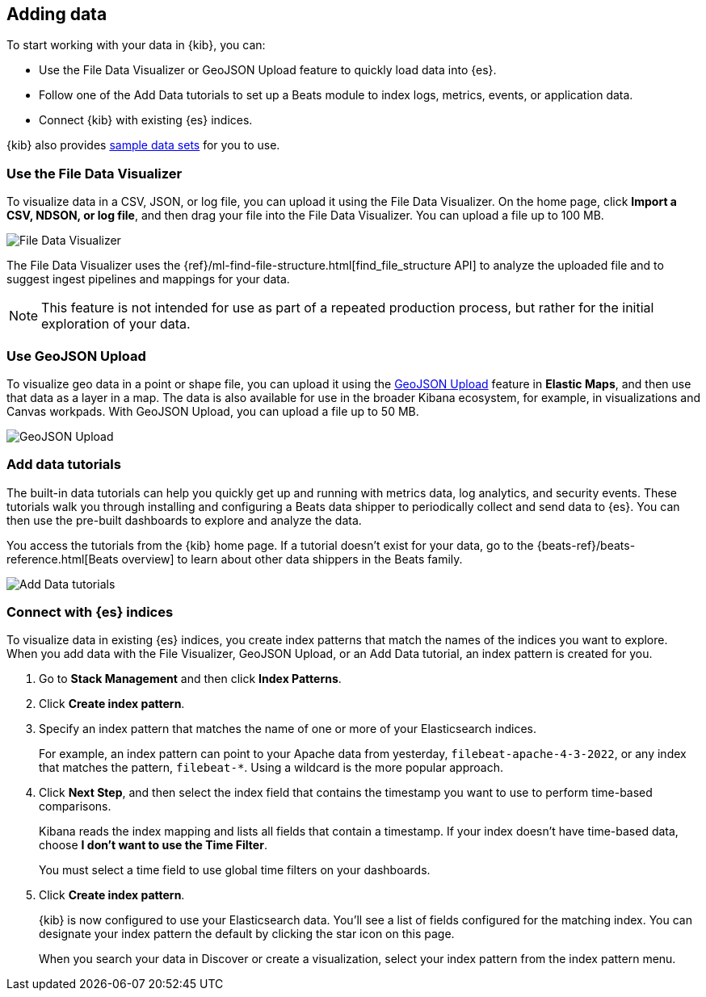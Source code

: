 [[connect-to-elasticsearch]]
== Adding data

To start working with your data in {kib}, you can:

* Use the File Data Visualizer or GeoJSON Upload feature to quickly load
data into {es}.

* Follow one of the Add Data tutorials to set up a Beats module to index logs,
metrics, events, or application data.

* Connect {kib} with existing {es} indices.

{kib} also provides <<get-data-in, sample data sets>> for you to use.

[float]
[[upload-data-kibana]]
=== Use the File Data Visualizer

To visualize data in a CSV,  JSON, or log file, you can
upload it using the File Data Visualizer.  On the home page,
click *Import a CSV, NDSON, or log file*, and then drag your file into the
File Data Visualizer. You can upload a file up to 100 MB.

[role="screenshot"]
image::images/add-data-fv.png[File Data Visualizer]

The File Data Visualizer uses the {ref}/ml-find-file-structure.html[find_file_structure API] to analyze
the uploaded file and to suggest ingest pipelines and mappings for your data.

NOTE: This feature is not intended for use as part of a
repeated production process, but rather for the initial exploration of your data.

[float]
[[upload-geoipdata-kibana]]
=== Use GeoJSON Upload

To visualize geo data in a point or shape file, you can upload it using the <<geojson-upload, GeoJSON Upload>>
feature in *Elastic Maps*, and then use that data as a layer in a map.
The data is also available for use in the broader Kibana ecosystem, for example,
in visualizations and Canvas workpads.
With GeoJSON Upload, you can upload a file up to 50 MB.

[role="screenshot"]
image::images/add-data-geo-upload.png[GeoJSON Upload]

[float]
[[add-data-tutorial-kibana]]
===  Add data tutorials

The built-in data tutorials can help you quickly get up and running with
metrics data, log analytics, and security events.
These tutorials walk you through installing and configuring a
Beats data shipper to periodically collect and send data to {es}.
You can then use the pre-built dashboards to explore and analyze the data.

You access the tutorials from the {kib} home page.
If a tutorial doesn’t exist for your data, go to the {beats-ref}/beats-reference.html[Beats overview]
to learn about other data shippers in the Beats family.

[role="screenshot"]
image::images/add-data-tutorials.png[Add Data tutorials]


[float]
[[connect-to-es]]
=== Connect with {es} indices

To visualize data in existing {es} indices, you
create index patterns that match the names of the indices you want to explore. When you add data with the File Visualizer, GeoJSON Upload,
or an Add Data tutorial, an index pattern is created for you.

////
TIP: By default, {kib} connects to the {es} instance running on `localhost`. To connect to a
different {es} instance, modify the {es} URL in the `kibana.yml` configuration file and
restart {kib}. For information about using {kib} with your production nodes, see <<production>>.
////

. Go to *Stack Management* and then click *Index Patterns*.

. Click *Create index pattern*.

. Specify an index pattern that matches the name of one or more of your Elasticsearch indices.
+
For example, an index pattern can point to your Apache data from yesterday,
`filebeat-apache-4-3-2022`, or any index that matches the pattern, `filebeat-*`.
Using a wildcard is the more popular approach.


. Click *Next Step*, and then select the index field that contains the timestamp you want to use to perform time-based
comparisons.
+
Kibana reads the index mapping and lists all fields that contain a timestamp. If your
index doesn't have time-based data, choose *I don't want to use the Time Filter*.
+
You must select a time field to use global time filters on your dashboards.

. Click *Create index pattern*.
+
{kib} is now configured to use your Elasticsearch data.
You’ll see a list of fields configured for the matching index.
You can designate your index pattern the default by clicking the star icon on this page.
+
When you search your data in Discover or create a visualization, select your index pattern from
the index pattern menu.
